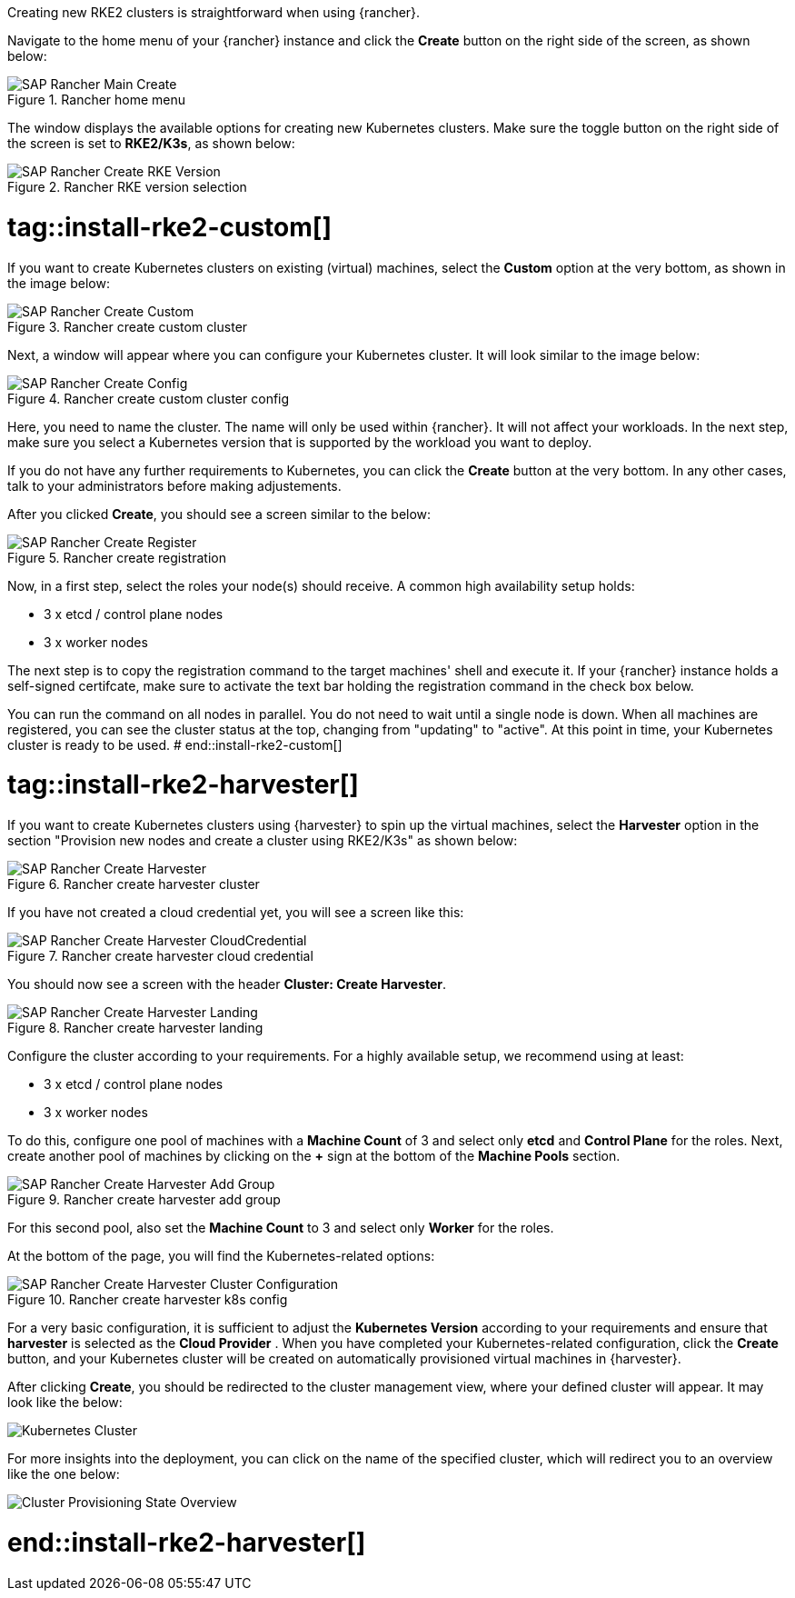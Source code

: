 Creating new RKE2 clusters is straightforward  when using {rancher}.

Navigate to the home menu of your {rancher} instance and click the *Create* button on the right side of the screen, as shown below:

image::SAP-Rancher-Main-Create.png[title=Rancher home menu,scaledwidth=99%]


The window displays the available options for creating new Kubernetes clusters.
Make sure the toggle button on the right side of the screen is set to *RKE2/K3s*, as shown below:

image::SAP-Rancher-Create-RKE-Version.png[title=Rancher RKE version selection,scaledwidth=99%]

# tag::install-rke2-custom[]
If you want to create Kubernetes clusters on existing (virtual) machines, select the *Custom* option at the very bottom, 
as shown in the image below:

image::SAP-Rancher-Create-Custom.png[title=Rancher create custom cluster,scaledwidth=99%]

Next, a window will appear where you can configure your Kubernetes cluster. It will look similar to the image below:

image::SAP-Rancher-Create-Config.png[title=Rancher create custom cluster config,scaledwidth=99%]

Here, you need to name the cluster. The name will only be used within {rancher}. It will not affect your workloads.
In the next step, make sure you select a Kubernetes version that is supported by the workload you want to deploy.

++++
<?pdfpagebreak?>
++++


If you do not have any further requirements to Kubernetes, you can click the *Create* button at the very bottom.
In any other cases, talk to your administrators before making adjustements.

After you clicked *Create*, you should see a screen similar to the below:

image::SAP-Rancher-Create-Register.png[title=Rancher create registration,scaledwidth=99%]

Now, in a first step, select the roles your node(s) should receive.
A common high availability setup holds:

* 3 x etcd / control plane nodes
* 3 x worker nodes

The next step is to copy the registration command to the target machines' shell and execute it.
If your {rancher} instance holds a self-signed certifcate, make sure to activate the text bar holding the registration command in the check box below.

You can run the command on all nodes in parallel. You do not need to wait until a single node is down.
When all machines are registered, you can see the cluster status at the top, changing from "updating" to "active".
At this point in time, your Kubernetes cluster is ready to be used.
# end::install-rke2-custom[]


[#installRKE2Harvester]
# tag::install-rke2-harvester[]
If you want to create Kubernetes clusters using {harvester} to spin up the virtual machines, select the *Harvester* option in the section "Provision new nodes and create a cluster using RKE2/K3s" as shown below:

image::SAP-Rancher-Create-Harvester.png[title=Rancher create harvester cluster,scaledwidth=99%]

If you have not created a cloud credential yet, you will see a screen like this:

image::SAP-Rancher-Create-Harvester-CloudCredential.png[title=Rancher create harvester cloud credential,scaledwidth=99%]

You should now see a screen with the header *Cluster: Create Harvester*.

image::SAP-Rancher-Create-Harvester-Landing.png[title=Rancher create harvester landing,scaledwidth=99%]

Configure the cluster according to your requirements.
For a highly available setup, we recommend using at least:

* 3 x etcd / control plane nodes
* 3 x worker nodes

To do this, configure one pool of machines with a *Machine Count* of 3 and select only *etcd* and *Control Plane* for the roles.
Next, create another pool of machines by clicking on the *+* sign at the bottom of the *Machine Pools* section.

image::SAP-Rancher-Create-Harvester-Add-Group.png[title=Rancher create harvester add group,scaledwidth=99%]

For this second pool, also set the *Machine Count* to 3 and select only *Worker* for the roles.

At the bottom of the page, you will find the Kubernetes-related options:

image::SAP-Rancher-Create-Harvester-Cluster-Configuration.png[title=Rancher create harvester k8s config,scaledwidth=99%]

For a very basic configuration, it is sufficient to adjust the *Kubernetes Version* according to your requirements and 
ensure that *harvester* is selected as the *Cloud Provider* .
When you have completed your Kubernetes-related configuration, click the *Create* button, and your Kubernetes cluster 
will be created on automatically provisioned virtual machines in {harvester}.

After clicking *Create*, you should be redirected to the cluster management view, where your defined cluster will appear. 
It may look like the below:

image::SAP-EIC-Harvester-Cluster-Created.png[Kubernetes Cluster,scaledwidth=99%,opts=inline,Embedded]

For more insights into the deployment, you can click on the name of the specified cluster, 
which will redirect you to an overview like the one below:

image::SAP-EIC-Harvester-Cluster-Provisioning-State.png[Cluster Provisioning State Overview,scaledwidth=99%,opts=inline,Embedded]


//TODO Add application collection to Creation step

# end::install-rke2-harvester[]